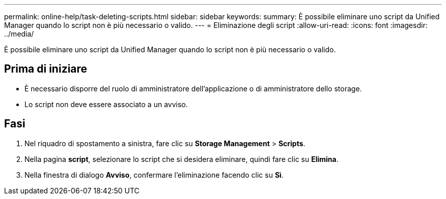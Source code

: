 ---
permalink: online-help/task-deleting-scripts.html 
sidebar: sidebar 
keywords:  
summary: È possibile eliminare uno script da Unified Manager quando lo script non è più necessario o valido. 
---
= Eliminazione degli script
:allow-uri-read: 
:icons: font
:imagesdir: ../media/


[role="lead"]
È possibile eliminare uno script da Unified Manager quando lo script non è più necessario o valido.



== Prima di iniziare

* È necessario disporre del ruolo di amministratore dell'applicazione o di amministratore dello storage.
* Lo script non deve essere associato a un avviso.




== Fasi

. Nel riquadro di spostamento a sinistra, fare clic su *Storage Management* > *Scripts*.
. Nella pagina *script*, selezionare lo script che si desidera eliminare, quindi fare clic su *Elimina*.
. Nella finestra di dialogo *Avviso*, confermare l'eliminazione facendo clic su *Sì*.


